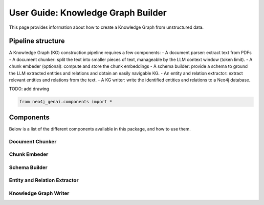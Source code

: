 .. _user-guide-kg-builder:

User Guide: Knowledge Graph Builder
########################################

This page provides information about how to create a Knowledge Graph from
unstructured data.


******************************
Pipeline structure
******************************

A Knowledge Graph (KG) construction pipeline requires a few components:
- A document parser: extract text from PDFs
- A document chunker: split the text into smaller pieces of text, manageable by the LLM context window (token limit).
- A chunk embeder (optional): compute and store the chunk embeddings
- A schema builder: provide a schema to ground the LLM extracted entities and relations and obtain an easily navigable KG.
- An entity and relation extractor: extract relevant entities and relations from the text.
- A KG writer: write the identified entities and relations to a Neo4j database.


TODO: add drawing

.. code:: python

    from neo4j_genai.components import *


***************************************
Components
***************************************

Below is a list of the different components available in this package, and how to use them.

Document Chunker
========================

Chunk Embeder
===============================

Schema Builder
========================


Entity and Relation Extractor
===============================


Knowledge Graph Writer
===============================
